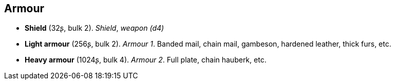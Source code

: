 == Armour

* *Shield* (32ʂ, bulk 2).
_Shield_, _weapon (d4)_

* *Light armour* (256ʂ, bulk 2).
_Armour 1_.
Banded mail, chain mail, gambeson, hardened leather, thick furs, etc.


* *Heavy armour* (1024ʂ, bulk 4).
_Armour 2_.
Full plate, chain hauberk, etc.

